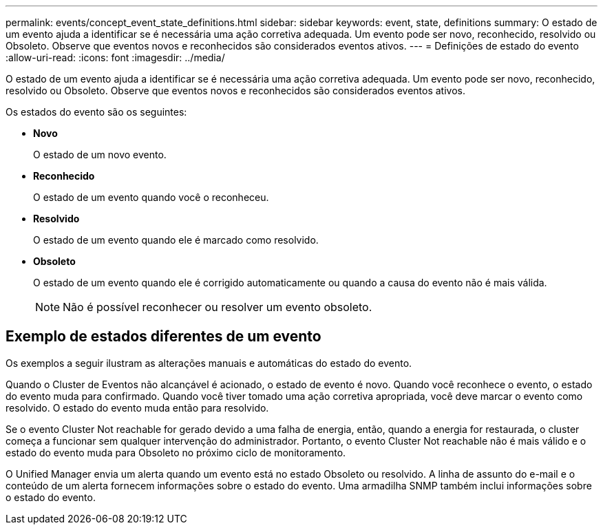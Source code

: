 ---
permalink: events/concept_event_state_definitions.html 
sidebar: sidebar 
keywords: event, state, definitions 
summary: O estado de um evento ajuda a identificar se é necessária uma ação corretiva adequada. Um evento pode ser novo, reconhecido, resolvido ou Obsoleto. Observe que eventos novos e reconhecidos são considerados eventos ativos. 
---
= Definições de estado do evento
:allow-uri-read: 
:icons: font
:imagesdir: ../media/


[role="lead"]
O estado de um evento ajuda a identificar se é necessária uma ação corretiva adequada. Um evento pode ser novo, reconhecido, resolvido ou Obsoleto. Observe que eventos novos e reconhecidos são considerados eventos ativos.

Os estados do evento são os seguintes:

* *Novo*
+
O estado de um novo evento.

* *Reconhecido*
+
O estado de um evento quando você o reconheceu.

* *Resolvido*
+
O estado de um evento quando ele é marcado como resolvido.

* *Obsoleto*
+
O estado de um evento quando ele é corrigido automaticamente ou quando a causa do evento não é mais válida.

+
[NOTE]
====
Não é possível reconhecer ou resolver um evento obsoleto.

====




== Exemplo de estados diferentes de um evento

Os exemplos a seguir ilustram as alterações manuais e automáticas do estado do evento.

Quando o Cluster de Eventos não alcançável é acionado, o estado de evento é novo. Quando você reconhece o evento, o estado do evento muda para confirmado. Quando você tiver tomado uma ação corretiva apropriada, você deve marcar o evento como resolvido. O estado do evento muda então para resolvido.

Se o evento Cluster Not reachable for gerado devido a uma falha de energia, então, quando a energia for restaurada, o cluster começa a funcionar sem qualquer intervenção do administrador. Portanto, o evento Cluster Not reachable não é mais válido e o estado do evento muda para Obsoleto no próximo ciclo de monitoramento.

O Unified Manager envia um alerta quando um evento está no estado Obsoleto ou resolvido. A linha de assunto do e-mail e o conteúdo de um alerta fornecem informações sobre o estado do evento. Uma armadilha SNMP também inclui informações sobre o estado do evento.
